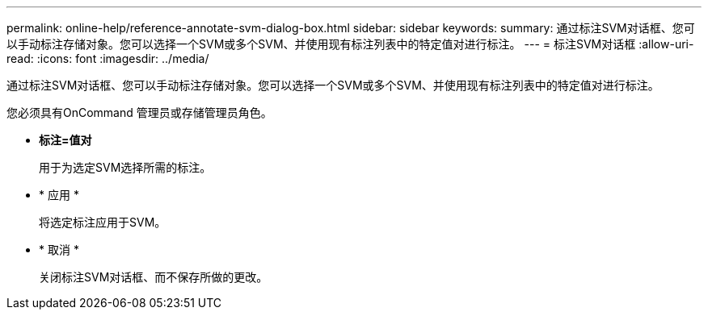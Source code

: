 ---
permalink: online-help/reference-annotate-svm-dialog-box.html 
sidebar: sidebar 
keywords:  
summary: 通过标注SVM对话框、您可以手动标注存储对象。您可以选择一个SVM或多个SVM、并使用现有标注列表中的特定值对进行标注。 
---
= 标注SVM对话框
:allow-uri-read: 
:icons: font
:imagesdir: ../media/


[role="lead"]
通过标注SVM对话框、您可以手动标注存储对象。您可以选择一个SVM或多个SVM、并使用现有标注列表中的特定值对进行标注。

您必须具有OnCommand 管理员或存储管理员角色。

* *标注=值对*
+
用于为选定SVM选择所需的标注。

* * 应用 *
+
将选定标注应用于SVM。

* * 取消 *
+
关闭标注SVM对话框、而不保存所做的更改。


